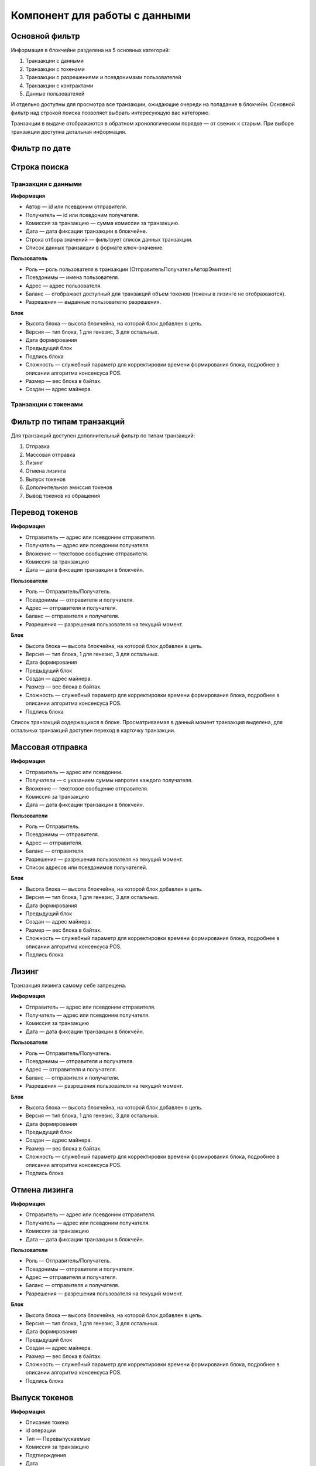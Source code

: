 Компонент для работы с данными
========================================

Основной фильтр
~~~~~~~~~~~~~~~

Информация в блокчейне разделена на 5 основных категорий:

#. Транзакции с данными
#. Транзакции с токенами
#. Транзакции с разрешениями и псевдонимами  пользователей
#. Транзакции с контрактами
#. Данные пользователей

И отдельно доступны для просмотра все транзакции, ожидающие очереди на попадание в блокчейн.
Основной фильтр над строкой поиска позволяет выбрать интересующую вас категорию.

.. image:: img/main-filter.png


Транзакции в выдаче отображаются в обратном хронологическом порядке — от свежих к старым. При выборе транзакции доступна детальная информация.


Фильтр по дате
~~~~~~~~~~~~~~~


Строка поиска
~~~~~~~~~~~~~~~

Транзакции с данными
--------------------

**Информация**

* Автор — id или псевдоним отправителя.
* Получатель — id или псевдоним получателя.
* Комиссия за транзакцию — сумма комиссии за транзакцию.
* Дата — дата фиксации транзакции в блокчейне.
* Строка отбора значений  — фильтрует список данных транзакции.
* Список данных транзакции в формате ключ-значение.

**Пользователь**

* Роль — роль пользователя в транзакции (Отправитель\Получатель\Автор\Эмитент)
* Псевдонимы — имена пользователя.
* Адрес — адрес пользователя.
* Баланс — отображает доступный для транзакций объем токенов (токены в лизинге не отображаются).
* Разрешения — выданные пользователю разрешения.

**Блок**

* Высота блока — высота блокчейна, на которой блок добавлен в цепь.
* Версия — тип блока, 1 для генезис, 3 для остальных.
* Дата формирования
* Предыдущий блок
* Подпись блока
* Сложность — служебный параметр для корректировки времени формирования блока, подробнее в описании алгоритма консенсуса POS.
* Размер — вес блока в байтах.
* Создан — адрес майнера.

Транзакции с токенами
----------------------

Фильтр по типам транзакций
~~~~~~~~~~~~~~~~~~~~~~~~~~~

Для транзакций доступен дополнительный фильтр по типам транзакций:

#. Отправка
#. Массовая отправка
#. Лизинг
#. Отмена лизинга
#. Выпуск токенов
#. Дополнительная эмиссия токенов
#. Вывод токенов из обращения

Перевод токенов
~~~~~~~~~~~~~~~~

**Информация**

* Отправитель — адрес или псевдоним отправителя.
* Получатель — адрес или псевдоним получателя.
* Вложение — текстовое сообщение отправителя.
* Комиссия за транзакцию 
* Дата — дата фиксации транзакции в блокчейн.

**Пользователи**

* Роль — Отправитель/Получатель.
* Псевдонимы — отправителя и получателя.
* Адрес — отправителя и получателя.
* Баланс — отправителя и получателя.
* Разрешения — разрешения пользователя на текущий момент.

**Блок**

* Высота блока — высота блокчейна, на которой блок добавлен в цепь.
* Версия — тип блока, 1 для генезис, 3 для остальных.
* Дата формирования
* Предыдущий блок
* Создан — адрес майнера.
* Размер — вес блока в байтах.
* Сложность — служебный параметр для корректировки времени формирования блока, подробнее в описании алгоритма консенсуса POS.
* Подпись блока

Список транзакций содержащихся в блоке. Просматриваемая в данный момент транзакция выделена, для остальных транзакций доступен переход в карточку транзакции.

Массовая отправка
~~~~~~~~~~~~~~~~

**Информация**

* Отправитель — адрес или псевдоним.
* Получатели — с указанием суммы напротив каждого получателя.
* Вложение — текстовое сообщение отправителя.
* Комиссия за транзакцию 
* Дата — дата фиксации транзакции в блокчейн.

**Пользователи**

* Роль — Отправитель.
* Псевдонимы — отправителя.
* Адрес — отправителя.
* Баланс — отправителя.
* Разрешения — разрешения пользователя на текущий момент.
* Список адресов или псевдонимов получателей.

**Блок**

* Высота блока — высота блокчейна, на которой блок добавлен в цепь.
* Версия — тип блока, 1 для генезис, 3 для остальных.
* Дата формирования
* Предыдущий блок
* Создан — адрес майнера.
* Размер — вес блока в байтах.
* Сложность — служебный параметр для корректировки времени формирования блока, подробнее в описании алгоритма консенсуса POS.
* Подпись блока

Лизинг
~~~~~~~

Транзакция лизинга самому себе запрещена.

**Информация**

* Отправитель — адрес или псевдоним отправителя.
* Получатель — адрес или псевдоним получателя.
* Комиссия за транзакцию 
* Дата — дата фиксации транзакции в блокчейн.

**Пользователи**

* Роль — Отправитель/Получатель.
* Псевдонимы — отправителя и получателя.
* Адрес — отправителя и получателя.
* Баланс — отправителя и получателя.
* Разрешения — разрешения пользователя на текущий момент.

**Блок**

* Высота блока — высота блокчейна, на которой блок добавлен в цепь.
* Версия — тип блока, 1 для генезис, 3 для остальных.
* Дата формирования
* Предыдущий блок
* Создан — адрес майнера.
* Размер — вес блока в байтах.
* Сложность — служебный параметр для корректировки времени формирования блока, подробнее в описании алгоритма консенсуса POS.
* Подпись блока

Отмена лизинга
~~~~~~~~~~~~~~~~

**Информация**

* Отправитель — адрес или псевдоним отправителя.
* Получатель — адрес или псевдоним получателя.
* Комиссия за транзакцию 
* Дата — дата фиксации транзакции в блокчейн.

**Пользователи**

* Роль — Отправитель/Получатель.
* Псевдонимы — отправителя и получателя.
* Адрес — отправителя и получателя.
* Баланс — отправителя и получателя.
* Разрешения — разрешения пользователя на текущий момент.

**Блок**

* Высота блока — высота блокчейна, на которой блок добавлен в цепь.
* Версия — тип блока, 1 для генезис, 3 для остальных.
* Дата формирования
* Предыдущий блок
* Создан — адрес майнера.
* Размер — вес блока в байтах.
* Сложность — служебный параметр для корректировки времени формирования блока, подробнее в описании алгоритма консенсуса POS.
* Подпись блока

Выпуск токенов
~~~~~~~~~~~~~~~~

**Информация**

* Описание токена
* id операции
* Тип — Перевыпускаемые
* Комиссия за транзакцию
* Подтверждения
* Дата
* Статус — выполнено

**Пользователь** 

* Роль — эмитент
* Псевдоним

Дополнительная эмиссия токенов
~~~~~~~~~~~~~~~~~~~~~~~~~~~~~~~~

Вывод токенов из обращения
~~~~~~~~~~~~~~~~~~~~~~~~~~~~~~~~

**Информация**

* Заголовок — Сжигание %количество% %название токена%
* id транзакции
* Тип токена — Перевыпускаемые \Неперевыпускаемые
* Комиссия за транзакцию
* Подтверждение
* Дата
* Статус - выполнено

**Пользователь**

* Роль — инициатор
* Псевдоним
* Адрес пользователя
* Баланс VST
* Баланс других токенов
* Разрешения — на момент совершения транзакций?

**Блок**


Транзакции с разрешениями и именами
-----------------------------------

Псевдоним
~~~~~~~~~~~

**Информация**

* Псевдоним
* Привязан к адресу
* Комиссия за транзакцию
* Подтверждение — количество подтверждений транзакции (блоков над ней)
* Дата
* Статус — Выполнено

**Пользователи**

Транзакции с контрактами
------------------------
Данные пользователей
--------------------
